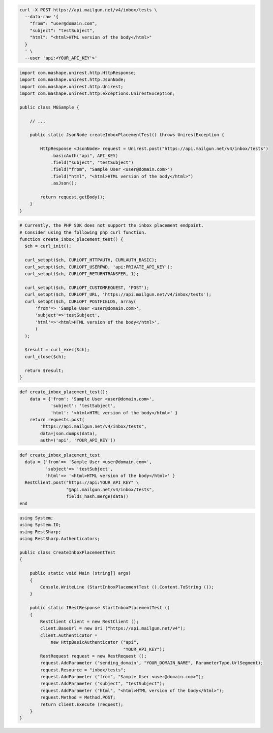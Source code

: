.. code-block:: bash

  curl -X POST https://api.mailgun.net/v4/inbox/tests \
    --data-raw '{
      "from": "user@domain.com",
      "subject": "testSubject",
      "html": "<html>HTML version of the body</html>"
    }
    ' \
    --user 'api:<YOUR_API_KEY'>'

.. code-block:: java

 import com.mashape.unirest.http.HttpResponse;
 import com.mashape.unirest.http.JsonNode;
 import com.mashape.unirest.http.Unirest;
 import com.mashape.unirest.http.exceptions.UnirestException;

 public class MGSample {

     // ...

     public static JsonNode createInboxPlacementTest() throws UnirestException {

         HttpResponse <JsonNode> request = Unirest.post("https://api.mailgun.net/v4/inbox/tests")
             .basicAuth("api", API_KEY)
             .field("subject", "testSubject")
             .field("from", "Sample User <user@domain.com>")
             .field("html", "<html>HTML version of the body</html>")
             .asJson();

         return request.getBody();
     }
 }

.. code-block:: php

  # Currently, the PHP SDK does not support the inbox placement endpoint.
  # Consider using the following php curl function.
  function create_inbox_placement_test() {
    $ch = curl_init();

    curl_setopt($ch, CURLOPT_HTTPAUTH, CURLAUTH_BASIC);
    curl_setopt($ch, CURLOPT_USERPWD, 'api:PRIVATE_API_KEY');
    curl_setopt($ch, CURLOPT_RETURNTRANSFER, 1);

    curl_setopt($ch, CURLOPT_CUSTOMREQUEST, 'POST');
    curl_setopt($ch, CURLOPT_URL, 'https://api.mailgun.net/v4/inbox/tests');
    curl_setopt($ch, CURLOPT_POSTFIELDS, array(
        'from'=> 'Sample User <user@domain.com>',
        'subject'=>'testSubject',
        'html'=>'<html>HTML version of the body</html>',
        )
    );

    $result = curl_exec($ch);
    curl_close($ch);

    return $result;
  }

.. code-block:: py

 def create_inbox_placement_test():
     data = {'from': 'Sample User <user@domain.com>',
             'subject': 'testSubject',
             'html': '<html>HTML version of the body</html>' }
     return requests.post(
         "https://api.mailgun.net/v4/inbox/tests",
         data=json.dumps(data),
         auth=('api', 'YOUR_API_KEY'))

.. code-block:: rb

 def create_inbox_placement_test
   data = {'from'=> 'Sample User <user@domain.com>',
           'subject'=> 'testSubject',
           'html'=> '<html>HTML version of the body</html>' }
   RestClient.post("https://api:YOUR_API_KEY" \
                   "@api.mailgun.net/v4/inbox/tests",
                   fields_hash.merge(data))
 end

.. code-block:: csharp

 using System;
 using System.IO;
 using RestSharp;
 using RestSharp.Authenticators;

 public class CreateInboxPlacementTest
 {

     public static void Main (string[] args)
     {
         Console.WriteLine (StartInboxPlacementTest ().Content.ToString ());
     }

     public static IRestResponse StartInboxPlacementTest ()
     {
         RestClient client = new RestClient ();
         client.BaseUrl = new Uri ("https://api.mailgun.net/v4");
         client.Authenticator =
             new HttpBasicAuthenticator ("api",
                                         "YOUR_API_KEY");
         RestRequest request = new RestRequest ();
         request.AddParameter ("sending_domain", "YOUR_DOMAIN_NAME", ParameterType.UrlSegment);
         request.Resource = "inbox/tests";
         request.AddParameter ("from", "Sample User <user@domain.com>");
         request.AddParameter ("subject", "testSubject");
         request.AddParameter ("html", "<html>HTML version of the body</html>");
         request.Method = Method.POST;
         return client.Execute (request);
     }
 }
